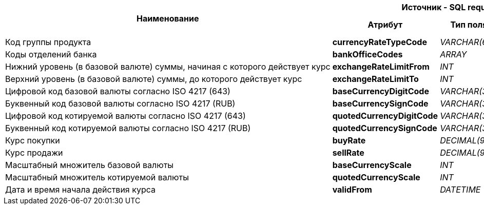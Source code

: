 [cols="8*<.<"]
[%autowidth]
|===
1.2+^.<h|Наименование
3+^.<h|Источник - SQL request
1.2+<.<h|Преобразование
3+^.<h|Получатель - Получатель ответа от МКС
h|Атрибут
h|Тип поля
h|Обязательность
h|Атрибут
h|Тип поля
h|Обязательность


|Код группы продукта
|*currencyRateTypeCode*
|_VARCHAR(64)_
|Да
|Прямое
|*./currencyRateTypeCode*
|_string_
|Да

|Коды отделений банка
|*bankOfficeCodes*
|_ARRAY_
|Да
|Прямое
|*./characteristicsRates/bankOfficeCodes*
|_array_
|Да

|Нижний уровень (в базовой валюте) суммы, начиная с которого действует курс
|*exchangeRateLimitFrom*
|_INT_
|Да
|Прямое
|*./characteristicsRates/exchangeRateLimitFrom*
|_integer_
|Да

|Верхний уровень (в базовой валюте) суммы, до которого действует курс
|*exchangeRateLimitTo*
|_INT_
|Да
|Прямое
|*./characteristicsRates/exchangeRateLimitTo*
|_integer_
|Да

|Цифровой код базовой валюты согласно ISO 4217 (643)
|*baseCurrencyDigitCode*
|_VARCHAR(3)_
|Да
|Прямое
|*./characteristicsRates/rates/baseCurrencyDigitCode*
|_string_
|Да

|Буквенный код базовой валюты согласно ISO 4217 (RUB)
|*baseCurrencySignCode*
|_VARCHAR(3)_
|Да
|Прямое
|*./characteristicsRates/rates/baseCurrencySignCode*
|_string_
|Да

|Цифровой код котируемой валюты согласно ISO 4217 (643)
|*quotedCurrencyDigitCode*
|_VARCHAR(3)_
|Да
|Прямое
|*./characteristicsRates/rates/quotedCurrencyDigitCode*
|_string_
|Да

|Буквенный код котируемой валюты согласно ISO 4217 (RUB)
|*quotedCurrencySignCode*
|_VARCHAR(3)_
|Да
|Прямое
|*./characteristicsRates/rates/quotedCurrencySignCode*
|_string_
|Да

|Курс покупки
|*buyRate*
|_DECIMAL(9,10)_
|Да
|Прямое
|*./characteristicsRates/rates/buyRate*
|_number_
|Да

|Курс продажи
|*sellRate*
|_DECIMAL(9,10)_
|Да
|Прямое
|*./characteristicsRates/rates/sellRate*
|_number_
|Да

|Масштабный множитель базовой валюты
|*baseCurrencyScale*
|_INT_
|Да
|Прямое
|*./characteristicsRates/rates/baseCurrencyScale*
|_integer_
|Да

|Масштабный множитель котируемой валюты
|*quotedCurrencyScale*
|_INT_
|Да
|Прямое
|*./characteristicsRates/rates/quotedCurrencyScale*
|_integer_
|Да

|Дата и время начала действия курса
|*validFrom*
|_DATETIME_
|Да
|Прямое
|*./characteristicsRates/rates/validFrom*
|_string_
|Да


|===